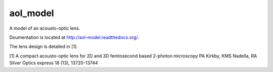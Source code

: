 aol_model
=======================

A model of an acousto-optic lens.

Doumentation is located at http://aol-model.readthedocs.org/.

The lens design is detailed in [1]. 

[1] A compact acousto-optic lens for 2D and 3D femtosecond based 2-photon microscopy
PA Kirkby, KMS Nadella, RA Silver
Optics express 18 (13), 13720-13744


